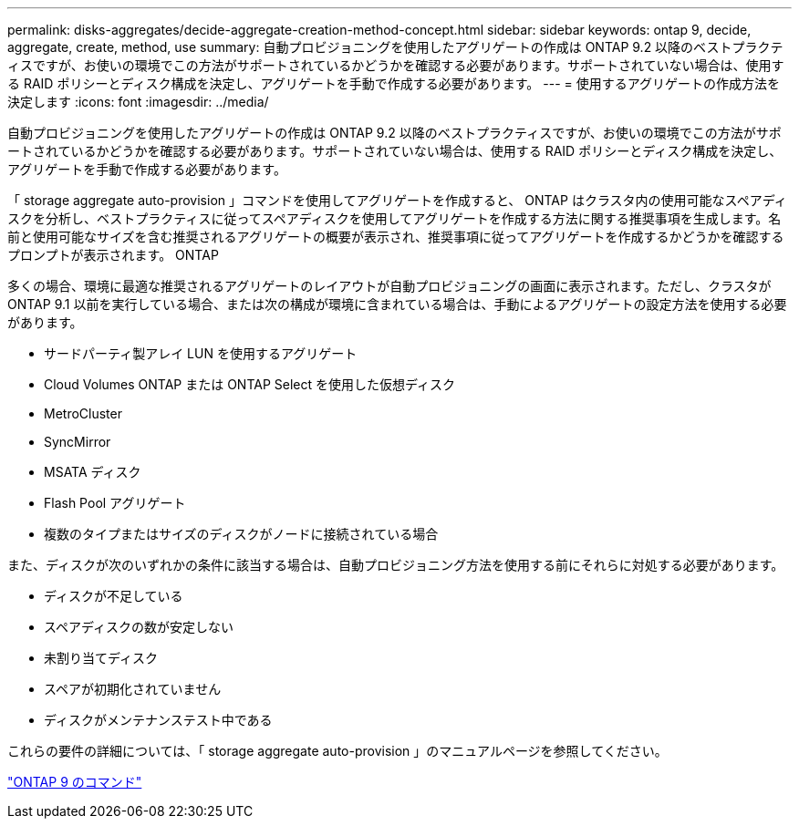 ---
permalink: disks-aggregates/decide-aggregate-creation-method-concept.html 
sidebar: sidebar 
keywords: ontap 9, decide, aggregate, create, method, use 
summary: 自動プロビジョニングを使用したアグリゲートの作成は ONTAP 9.2 以降のベストプラクティスですが、お使いの環境でこの方法がサポートされているかどうかを確認する必要があります。サポートされていない場合は、使用する RAID ポリシーとディスク構成を決定し、アグリゲートを手動で作成する必要があります。 
---
= 使用するアグリゲートの作成方法を決定します
:icons: font
:imagesdir: ../media/


[role="lead"]
自動プロビジョニングを使用したアグリゲートの作成は ONTAP 9.2 以降のベストプラクティスですが、お使いの環境でこの方法がサポートされているかどうかを確認する必要があります。サポートされていない場合は、使用する RAID ポリシーとディスク構成を決定し、アグリゲートを手動で作成する必要があります。

「 storage aggregate auto-provision 」コマンドを使用してアグリゲートを作成すると、 ONTAP はクラスタ内の使用可能なスペアディスクを分析し、ベストプラクティスに従ってスペアディスクを使用してアグリゲートを作成する方法に関する推奨事項を生成します。名前と使用可能なサイズを含む推奨されるアグリゲートの概要が表示され、推奨事項に従ってアグリゲートを作成するかどうかを確認するプロンプトが表示されます。 ONTAP

多くの場合、環境に最適な推奨されるアグリゲートのレイアウトが自動プロビジョニングの画面に表示されます。ただし、クラスタが ONTAP 9.1 以前を実行している場合、または次の構成が環境に含まれている場合は、手動によるアグリゲートの設定方法を使用する必要があります。

* サードパーティ製アレイ LUN を使用するアグリゲート
* Cloud Volumes ONTAP または ONTAP Select を使用した仮想ディスク
* MetroCluster
* SyncMirror
* MSATA ディスク
* Flash Pool アグリゲート
* 複数のタイプまたはサイズのディスクがノードに接続されている場合


また、ディスクが次のいずれかの条件に該当する場合は、自動プロビジョニング方法を使用する前にそれらに対処する必要があります。

* ディスクが不足している
* スペアディスクの数が安定しない
* 未割り当てディスク
* スペアが初期化されていません
* ディスクがメンテナンステスト中である


これらの要件の詳細については、「 storage aggregate auto-provision 」のマニュアルページを参照してください。

http://docs.netapp.com/ontap-9/topic/com.netapp.doc.dot-cm-cmpr/GUID-5CB10C70-AC11-41C0-8C16-B4D0DF916E9B.html["ONTAP 9 のコマンド"]
